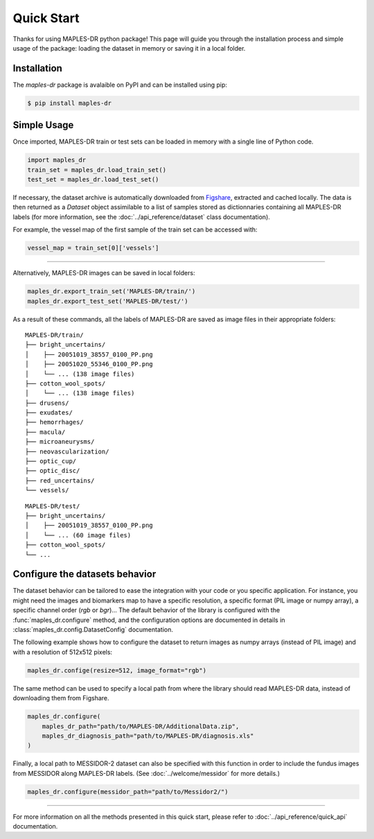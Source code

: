 ************
Quick Start
************

Thanks for using MAPLES-DR python package! This page will guide you through the installation process and simple usage of the package: loading the dataset in memory or saving it in a local folder.

Installation
============

The `maples-dr` package is avalaible on PyPI and can be installed using pip:

.. code-block:: console

    $ pip install maples-dr


Simple Usage
============
Once imported, MAPLES-DR train or test sets can be loaded in memory with a single line of Python code.

.. code-block:: python

    import maples_dr
    train_set = maples_dr.load_train_set()
    test_set = maples_dr.load_test_set()

If necessary, the dataset archive is automatically downloaded from `Figshare <https://doi.org/10.6084/m9.figshare.24328660>`_, extracted and cached locally. The data is then returned as a `Dataset` object assimilable to a list of samples stored as dictionnaries containing all MAPLES-DR labels (for more information, see the :doc:`../api_reference/dataset` class documentation). 

For example, the vessel map of the first sample of the train set can be accessed with:

.. code-block:: python

    vessel_map = train_set[0]['vessels']

------------

Alternatively, MAPLES-DR images can be saved in local folders:

.. code-block:: python

    maples_dr.export_train_set('MAPLES-DR/train/')
    maples_dr.export_test_set('MAPLES-DR/test/')

As a result of these commands, all the labels of MAPLES-DR are saved as image files in their appropriate folders:
::

    MAPLES-DR/train/
    ├── bright_uncertains/
    │    ├── 20051019_38557_0100_PP.png
    │    ├── 20051020_55346_0100_PP.png
    │    └── ... (138 image files)
    ├── cotton_wool_spots/
    │    └── ... (138 image files)
    ├── drusens/
    ├── exudates/
    ├── hemorrhages/
    ├── macula/
    ├── microaneurysms/
    ├── neovascularization/
    ├── optic_cup/
    ├── optic_disc/
    ├── red_uncertains/
    └── vessels/

::

    MAPLES-DR/test/
    ├── bright_uncertains/
    │    ├── 20051019_38557_0100_PP.png
    │    └── ... (60 image files)
    ├── cotton_wool_spots/
    └── ...
    

Configure the datasets behavior
===============================

The dataset behavior can be tailored to ease the integration with your code or you specific application. For instance, you might need the images and biomarkers map to have a specific resolution, a specific format (PIL image or numpy array), a specific channel order (`rgb` or `bgr`)...  The default behavior of the library is configured with the :func:`maples_dr.configure` method, and the configuration options are documented in details in :class:`maples_dr.config.DatasetConfig` documentation.

The following example shows how to configure the dataset to return images as numpy arrays (instead of PIL image) and with a resolution of 512x512 pixels:

.. code-block:: python

    maples_dr.confige(resize=512, image_format="rgb")



The same method can be used to specify a local path from where the library should read MAPLES-DR data, instead of downloading them from Figshare.

.. code-block:: python

    maples_dr.configure(
        maples_dr_path="path/to/MAPLES-DR/AdditionalData.zip",
        maples_dr_diagnosis_path="path/to/MAPLES-DR/diagnosis.xls"
    )

Finally, a local path to MESSIDOR-2 dataset can also be specified with this function in order to include the fundus images from MESSIDOR along MAPLES-DR labels. (See :doc:`../welcome/messidor` for more details.)

.. code-block:: python

    maples_dr.configure(messidor_path="path/to/Messidor2/")

------------

For more information on all the methods presented in this quick start, please refer to :doc:`../api_reference/quick_api` documentation.
